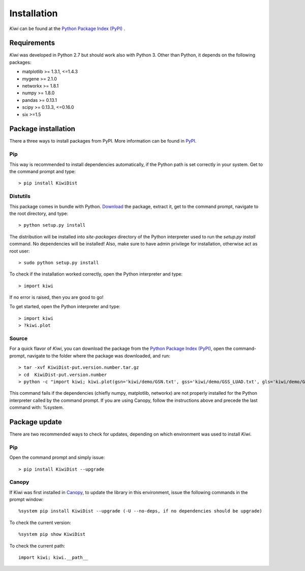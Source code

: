 Installation
================================

*Kiwi* can be found at the `Python Package Index (PyPI) <https://pypi.python.org/pypi/KiwiDist>`_ .

Requirements
------------

*Kiwi* was developed in Python 2.7 but should work also with Python 3. Other than Python, it depends on the following packages:

* matplotlib >= 1.3.1, <=1.4.3
* mygene >= 2.1.0
* networkx >= 1.8.1
* numpy >= 1.8.0
* pandas >= 0.13.1
* scipy >= 0.13.3, <=0.16.0
* six >=1.5

Package installation
--------------------
There a three ways to install packages from PyPI. More information can be found in `PyPI <https://wiki.python.org/moin/CheeseShopTutorial>`_.

Pip
^^^
This way is recommended to install dependencies automatically, if the Python path is set correctly in your system. Get to the command prompt and type: ::

	> pip install KiwiDist

Distutils
^^^^^^^^^
This package comes in bundle with Python. `Download <https://pypi.python.org/pypi/KiwiDist>`_ the package, extract it, get to the command prompt, navigate to the root directory, and type: ::

	> python setup.py install

The distribution will be installed into `site-packages` directory of the Python interpreter used to run the `setup.py install` command. No dependencies will be installed! Also, make sure to have admin privilege for installation, otherwise act as root user: ::

	> sudo python setup.py install

To check if the installation worked correctly, open the Python interpreter and type: ::

	> import kiwi

If no error is raised, then you are good to go!

To get started, open the Python interpreter and type: ::

        > import kiwi
        > ?kiwi.plot

Source
^^^^^^
For a quick flavor of *Kiwi*, you can download the package from the `Python Package Index (PyPI) <https://pypi.python.org/pypi/KiwiDist>`_,
open the command-prompt, navigate to the folder where the package was downloaded, and run: ::

	> tar -xvf KiwiDist-put.version.number.tar.gz
	> cd  KiwiDist-put.version.number
	> python -c "import kiwi; kiwi.plot(gsn='kiwi/demo/GSN.txt', gss='kiwi/demo/GSS_LUAD.txt', gls='kiwi/demo/GLS_LUAD.txt', gsc='kiwi/demo/GSC_LUAD.txt', nwf='exampleNetworkPlot.pdf', hmf='exampleHeatmap.pdf')"

This command fails if the dependencies (chiefly numpy, matplotlib, networkx) are not properly installed for the Python interpreter called by the command prompt. If you are using Canopy, follow the instructions above and precede the last command with: %system.

Package update
--------------
There are two recommended ways to check for updates, depending on which environment was used to install *Kiwi*.

Pip
^^^
Open the command prompt and simply issue: ::

	> pip install KiwiDist --upgrade

Canopy
^^^^^^
If Kiwi was first installed in `Canopy <https://www.enthought.com/products/canopy/>`_, to update the library in this environment, issue the following commands in the prompt window: ::

	%system pip install KiwiDist --upgrade (-U --no-deps, if no dependencies should be upgrade)

To check the current version: ::

	%system pip show KiwiDist

To check the current path: ::

	import kiwi; kiwi.__path__

.. image:: kiwi_logo.png
	:width: 200
	:align: right
